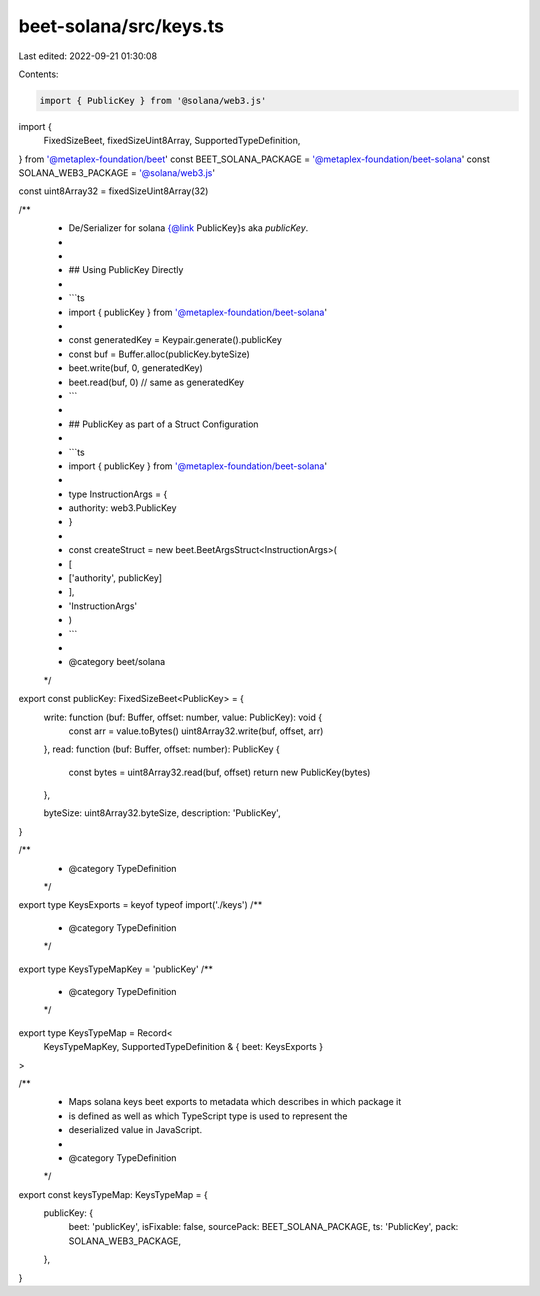 beet-solana/src/keys.ts
=======================

Last edited: 2022-09-21 01:30:08

Contents:

.. code-block:: ts

    import { PublicKey } from '@solana/web3.js'
import {
  FixedSizeBeet,
  fixedSizeUint8Array,
  SupportedTypeDefinition,
} from '@metaplex-foundation/beet'
const BEET_SOLANA_PACKAGE = '@metaplex-foundation/beet-solana'
const SOLANA_WEB3_PACKAGE = '@solana/web3.js'

const uint8Array32 = fixedSizeUint8Array(32)

/**
 * De/Serializer for solana {@link PublicKey}s aka `publicKey`.
 *
 *
 * ## Using PublicKey Directly
 *
 * ```ts
 * import { publicKey } from '@metaplex-foundation/beet-solana'
 *
 * const generatedKey  = Keypair.generate().publicKey
 * const buf = Buffer.alloc(publicKey.byteSize)
 * beet.write(buf, 0, generatedKey)
 * beet.read(buf, 0) // same as generatedKey
 * ```
 *
 * ## PublicKey as part of a Struct Configuration
 *
 * ```ts
 * import { publicKey } from '@metaplex-foundation/beet-solana'
 *
 * type InstructionArgs = {
 *   authority: web3.PublicKey
 * }
 *
 * const createStruct = new beet.BeetArgsStruct<InstructionArgs>(
 *   [
 *     ['authority', publicKey]
 *   ],
 *   'InstructionArgs'
 * )
 * ```
 *
 * @category beet/solana
 */
export const publicKey: FixedSizeBeet<PublicKey> = {
  write: function (buf: Buffer, offset: number, value: PublicKey): void {
    const arr = value.toBytes()
    uint8Array32.write(buf, offset, arr)
  },
  read: function (buf: Buffer, offset: number): PublicKey {
    const bytes = uint8Array32.read(buf, offset)
    return new PublicKey(bytes)
  },

  byteSize: uint8Array32.byteSize,
  description: 'PublicKey',
}

/**
 * @category TypeDefinition
 */
export type KeysExports = keyof typeof import('./keys')
/**
 * @category TypeDefinition
 */
export type KeysTypeMapKey = 'publicKey'
/**
 * @category TypeDefinition
 */
export type KeysTypeMap = Record<
  KeysTypeMapKey,
  SupportedTypeDefinition & { beet: KeysExports }
>

/**
 * Maps solana keys beet exports to metadata which describes in which package it
 * is defined as well as which TypeScript type is used to represent the
 * deserialized value in JavaScript.
 *
 * @category TypeDefinition
 */
export const keysTypeMap: KeysTypeMap = {
  publicKey: {
    beet: 'publicKey',
    isFixable: false,
    sourcePack: BEET_SOLANA_PACKAGE,
    ts: 'PublicKey',
    pack: SOLANA_WEB3_PACKAGE,
  },
}


